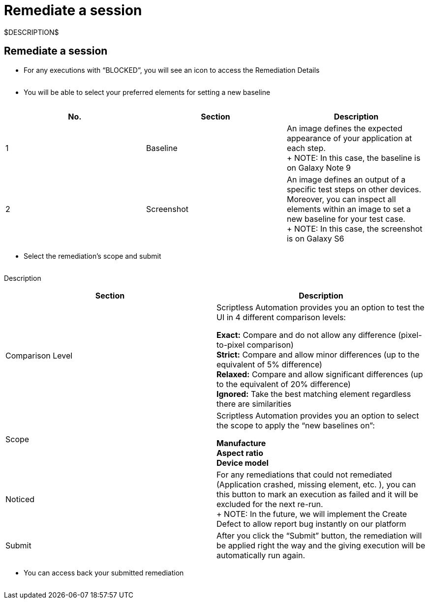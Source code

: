 = Remediate a session
:navtitle: Remediate a session

$DESCRIPTION$

== Remediate a session

* For any executions with “BLOCKED”, you will see an icon to access the Remediation Details

image:$OLD-IMAGE$[width="", alt=""]

* You will be able to select your preferred elements for setting a new baseline

image:$OLD-IMAGE$[width="", alt=""]

|===
|No. |Section |Description

|1 |Baseline |An image defines the expected appearance of your application at each step. +
+
NOTE: In this case, the baseline is on Galaxy Note 9

|2 |Screenshot |An image defines an output of a specific test steps on other devices. Moreover, you can inspect all elements within an image to set a new baseline for your test case. +
+
NOTE: In this case, the screenshot is on Galaxy S6
|===

* Select the remediation's scope and submit

image:$OLD-IMAGE$[width="", alt=""]

Description

|===
|Section |Description

|Comparison Level |Scriptless Automation provides you an option to test the UI in 4 different comparison levels: +

*Exact:* Compare and do not allow any difference (pixel-to-pixel comparison) +
*Strict:* Compare and allow minor differences (up to the equivalent of 5% difference) +
*Relaxed:* Compare and allow significant differences (up to the equivalent of 20% difference) +
*Ignored:* Take the best matching element regardless there are similarities

|Scope |Scriptless Automation provides you an option to select the scope to apply the “new baselines on”: +

*Manufacture* +
*Aspect ratio* +
*Device model*

|Noticed |For any remediations that could not remediated (Application crashed, missing element, etc. ), you can this button to mark an execution as failed and it will be excluded for the next re-run. +
+
NOTE: In the future, we will implement the Create Defect to allow report bug instantly on our platform

|Submit |After you click the “Submit” button, the remediation will be applied right the way and the giving execution will be automatically run again.
|===

* You can access back your submitted remediation

image:$OLD-IMAGE$[width="", alt=""]
